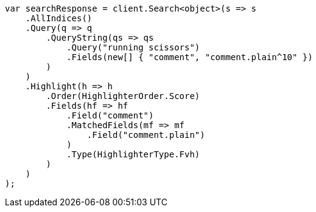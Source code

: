 // search/request/highlighting.asciidoc:579

////
IMPORTANT NOTE
==============
This file is generated from method Line579 in https://github.com/elastic/elasticsearch-net/tree/master/tests/Examples/Search/Request/HighlightingPage.cs#L480-L524.
If you wish to submit a PR to change this example, please change the source method above and run

dotnet run -- asciidoc

from the ExamplesGenerator project directory, and submit a PR for the change at
https://github.com/elastic/elasticsearch-net/pulls
////

[source, csharp]
----
var searchResponse = client.Search<object>(s => s
    .AllIndices()
    .Query(q => q
        .QueryString(qs => qs
            .Query("running scissors")
            .Fields(new[] { "comment", "comment.plain^10" })
        )
    )
    .Highlight(h => h
        .Order(HighlighterOrder.Score)
        .Fields(hf => hf
            .Field("comment")
            .MatchedFields(mf => mf
                .Field("comment.plain")
            )
            .Type(HighlighterType.Fvh)
        )
    )
);
----

